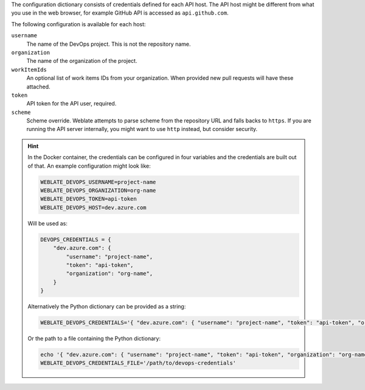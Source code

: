 The configuration dictionary consists of credentials defined for each API host.
The API host might be different from what you use in the web browser, for
example GitHub API is accessed as ``api.github.com``.

The following configuration is available for each host:

``username``
   The name of the DevOps project. This is not the repository name.
``organization``
    The name of the organization of the project.
``workItemIds``
    An optional list of work items IDs from your organization. When provided
    new pull requests will have these attached.
``token``
   API token for the API user, required.
``scheme``
   .. versionadded:: 4.18

   Scheme override. Weblate attempts to parse scheme from the repository URL
   and falls backs to ``https``. If you are running the API server internally,
   you might want to use ``http`` instead, but consider security.

.. hint::

   In the Docker container, the credentials can be configured in four variables
   and the credentials are built out of that. An example configuration might
   look like:

   .. code-block:: shell

      WEBLATE_DEVOPS_USERNAME=project-name
      WEBLATE_DEVOPS_ORGANIZATION=org-name
      WEBLATE_DEVOPS_TOKEN=api-token
      WEBLATE_DEVOPS_HOST=dev.azure.com

   Will be used as:

   .. code-block:: python

      DEVOPS_CREDENTIALS = {
          "dev.azure.com": {
              "username": "project-name",
              "token": "api-token",
              "organization": "org-name",
          }
      }

   Alternatively the Python dictionary can be provided as a string:

   .. code-block:: shell

      WEBLATE_DEVOPS_CREDENTIALS='{ "dev.azure.com": { "username": "project-name", "token": "api-token", "organization": "org-name" } }'

   Or the path to a file containing the Python dictionary:

   .. code-block:: shell

      echo '{ "dev.azure.com": { "username": "project-name", "token": "api-token", "organization": "org-name" } }' > /path/to/devops-credentials
      WEBLATE_DEVOPS_CREDENTIALS_FILE='/path/to/devops-credentials'
